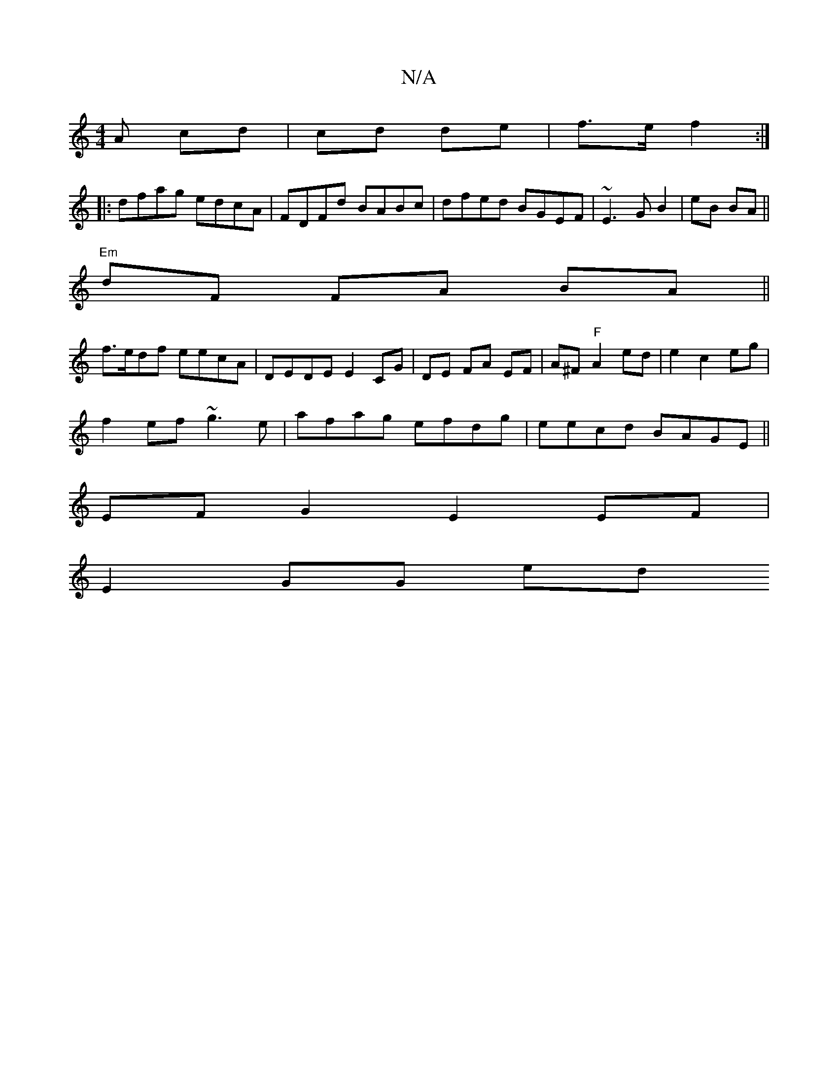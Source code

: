 X:1
T:N/A
M:4/4
R:N/A
K:Cmajor
A cd|cd de | f>e f2 :|
|:dfag edcA|FDFd BABc|dfed BGEF|~E3 G B2|eB BA||
"Em"dF FA BA||
f>edf eecA|DE-DE E2 CG | DE FA EF | A^F "F"A2 ed|e2 c2 eg|
f2ef ~g3e|afag efdg|eecd BAGE||
EF G2 E2 EF|
E2 GG ed 